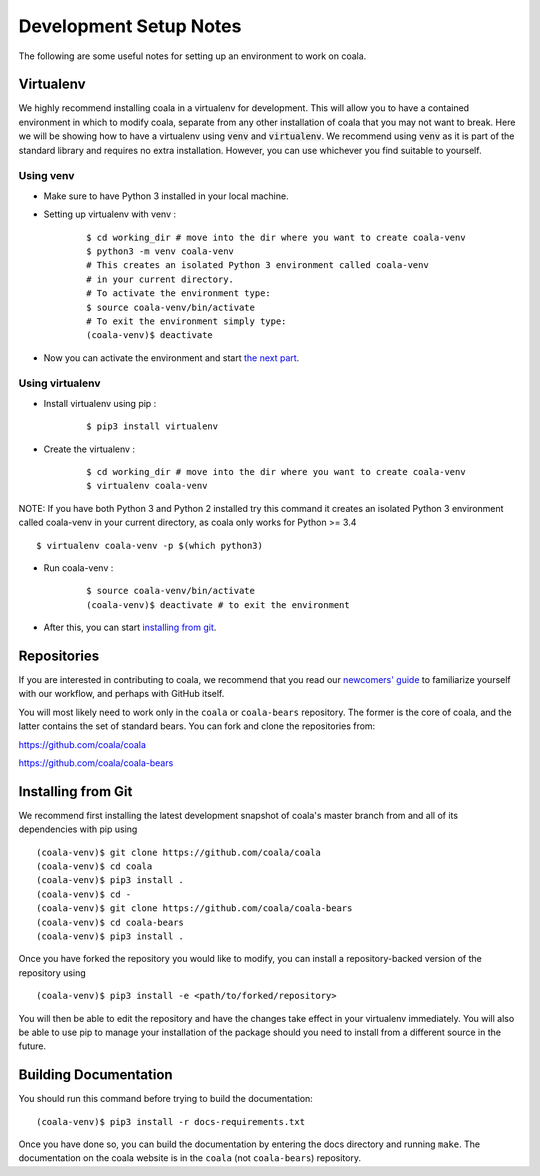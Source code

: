 Development Setup Notes
=======================

The following are some useful notes for setting up an environment to work on
coala.

Virtualenv
----------

We highly recommend installing coala in a virtualenv for development. This
will allow you to have a contained environment in which to modify coala,
separate from any other installation of coala that you may not want to break.
Here we will be showing how to have a virtualenv using :code:`venv` and
:code:`virtualenv`. We recommend using :code:`venv` as it is part
of the standard library and requires no extra installation. However,
you can use whichever you find suitable to yourself.

Using venv
~~~~~~~~~~

- Make sure to have Python 3 installed in your local machine.

- Setting up virtualenv with venv :
    ::

        $ cd working_dir # move into the dir where you want to create coala-venv
        $ python3 -m venv coala-venv
        # This creates an isolated Python 3 environment called coala-venv
        # in your current directory.
        # To activate the environment type:
        $ source coala-venv/bin/activate
        # To exit the environment simply type:
        (coala-venv)$ deactivate

- Now you can activate the environment and start
  `the next part <https://coala.io/devsetup#installing-from-git>`_.

Using virtualenv
~~~~~~~~~~~~~~~~

- Install virtualenv using pip :
    ::

        $ pip3 install virtualenv

- Create the virtualenv :
    ::

        $ cd working_dir # move into the dir where you want to create coala-venv
        $ virtualenv coala-venv

NOTE:
If you have both Python 3 and Python 2 installed try this command
it creates an isolated Python 3 environment called coala-venv
in your current directory, as coala only works for Python >= 3.4
::

    $ virtualenv coala-venv -p $(which python3)

- Run coala-venv :
    ::

        $ source coala-venv/bin/activate
        (coala-venv)$ deactivate # to exit the environment

- After this, you can start
  `installing from git <https://coala.io/devsetup#installing-from-git>`_.

Repositories
------------

If you are interested in contributing to coala, we recommend that you read
our `newcomers' guide <http://api.coala.io/en/latest/Developers/Newcomers_Guide.html>`__
to familiarize yourself with our workflow, and perhaps with GitHub itself.

You will most likely need to work only in the ``coala`` or ``coala-bears``
repository. The former is the core of coala, and the latter contains the set
of standard bears. You can fork and clone the repositories from:

https://github.com/coala/coala

https://github.com/coala/coala-bears

Installing from Git
-------------------

We recommend first installing the latest development snapshot of coala's
master branch from and all of its dependencies with pip using

::

    (coala-venv)$ git clone https://github.com/coala/coala
    (coala-venv)$ cd coala
    (coala-venv)$ pip3 install .
    (coala-venv)$ cd -
    (coala-venv)$ git clone https://github.com/coala/coala-bears
    (coala-venv)$ cd coala-bears
    (coala-venv)$ pip3 install .

Once you have forked the repository you would like to modify, you can
install a repository-backed version of the repository using

::

    (coala-venv)$ pip3 install -e <path/to/forked/repository>

You will then be able to edit the repository and have the changes take effect
in your virtualenv immediately. You will also be able to use pip to manage
your installation of the package should you need to install from a different
source in the future.


Building Documentation
----------------------

You should run this command before trying to build the documentation:

::

    (coala-venv)$ pip3 install -r docs-requirements.txt

Once you have done so, you can build the documentation by entering the docs
directory and running ``make``. The documentation on the coala website is in
the ``coala`` (not ``coala-bears``) repository.
